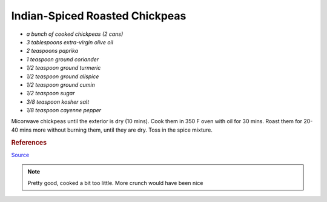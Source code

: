 .. index::
   single: snack; chickpeas

Indian-Spiced Roasted Chickpeas
===============================


-  *a bunch of cooked chickpeas (2 cans)*
-  *3 tablespoons extra-virgin olive oil*
-  *2 teaspoons paprika*
-  *1 teaspoon ground coriander*
-  *1/2 teaspoon ground turmeric*
-  *1/2 teaspoon ground allspice*
-  *1/2 teaspoon ground cumin*
-  *1/2 teaspoon sugar*
-  *3/8 teaspoon kosher salt*
-  *1/8 teaspoon cayenne pepper*



Micorwave chickpeas until the exterior is dry (10 mins). Cook them in 350 F oven with oil for 30 mins.
Roast them for 20-40 mins more without burning them, until they are dry. Toss in the spice mixture.

.. rubric:: References

`Source <https://www.cooksillustrated.com/recipes/11331-indian-spiced-roasted-chickpeas?sqn=285jVFIW0ehzI8e5enCPVDJ67a/GSKdezJUyMGztuTQ%3D%0A&extcode=NSCIK15YT&utm_source=youtube&utm_medium=photo&utm_content=chickpeas&utm_campaign=youtube>`_

.. note::
   Pretty good, cooked a bit too little. More crunch would have been nice